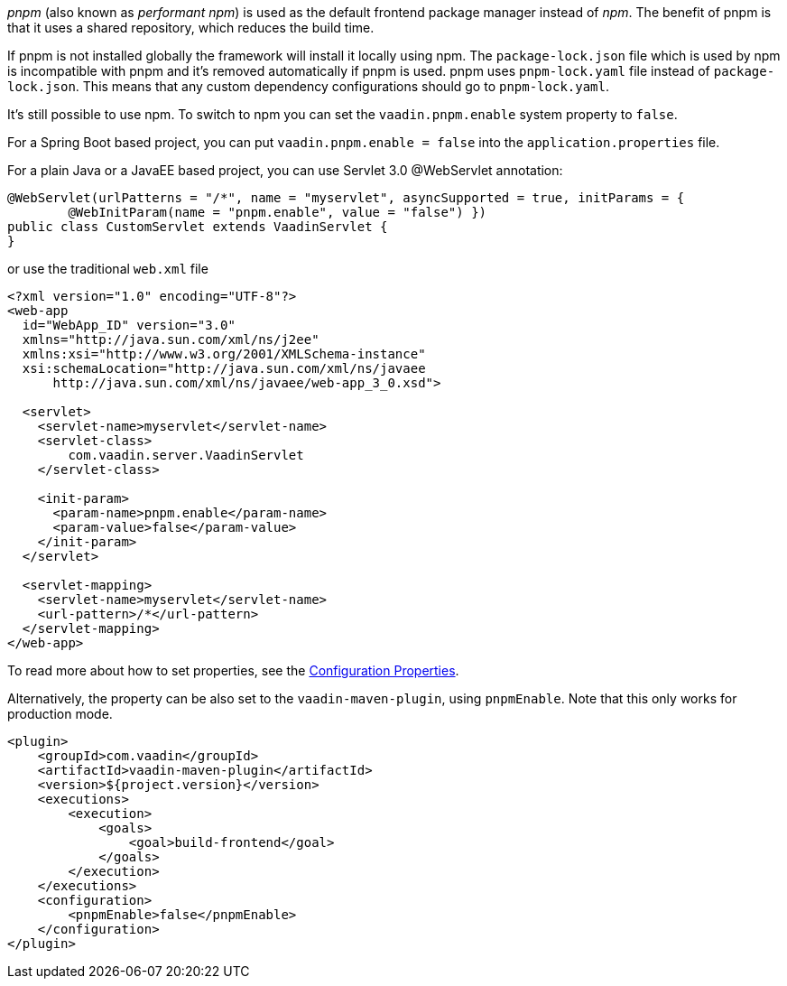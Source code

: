 _pnpm_ (also known as _performant npm_) is used as the default frontend package manager instead of _npm_. The benefit of pnpm is that it uses a shared repository, which reduces the build time.

If pnpm is not installed globally the framework will install it locally using npm.
The `package-lock.json` file which is used by npm is incompatible with pnpm and it's removed automatically if pnpm is used.
pnpm uses `pnpm-lock.yaml` file instead of `package-lock.json`.
This means that any custom dependency configurations should go to `pnpm-lock.yaml`.

It's still possible to use npm. To switch to npm you can set the `vaadin.pnpm.enable` system property to `false`.

For a Spring Boot based project, you can put `vaadin.pnpm.enable = false` into the `application.properties` file.

For a plain Java or a JavaEE based project, you can use Servlet 3.0 @WebServlet annotation:
[source,java]
----
@WebServlet(urlPatterns = "/*", name = "myservlet", asyncSupported = true, initParams = {
        @WebInitParam(name = "pnpm.enable", value = "false") })
public class CustomServlet extends VaadinServlet {
}
----
or use the traditional `web.xml` file
[source,xml]
----
<?xml version="1.0" encoding="UTF-8"?>
<web-app
  id="WebApp_ID" version="3.0"
  xmlns="http://java.sun.com/xml/ns/j2ee"
  xmlns:xsi="http://www.w3.org/2001/XMLSchema-instance"
  xsi:schemaLocation="http://java.sun.com/xml/ns/javaee
      http://java.sun.com/xml/ns/javaee/web-app_3_0.xsd">

  <servlet>
    <servlet-name>myservlet</servlet-name>
    <servlet-class>
        com.vaadin.server.VaadinServlet
    </servlet-class>

    <init-param>
      <param-name>pnpm.enable</param-name>
      <param-value>false</param-value>
    </init-param>
  </servlet>

  <servlet-mapping>
    <servlet-name>myservlet</servlet-name>
    <url-pattern>/*</url-pattern>
  </servlet-mapping>
</web-app>
----

To read more about how to set properties, see the <<.#, Configuration Properties>>.

Alternatively, the property can be also set to the `vaadin-maven-plugin`, using `pnpmEnable`.
Note that this only works for production mode.

[source,xml]
----
<plugin>
    <groupId>com.vaadin</groupId>
    <artifactId>vaadin-maven-plugin</artifactId>
    <version>${project.version}</version>
    <executions>
        <execution>
            <goals>
                <goal>build-frontend</goal>
            </goals>
        </execution>
    </executions>
    <configuration>
        <pnpmEnable>false</pnpmEnable>
    </configuration>
</plugin>
----
